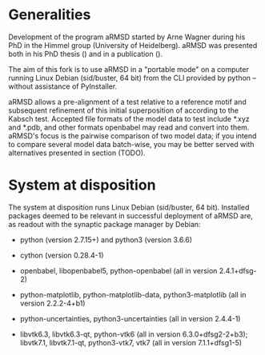 # aRSMD-primer.org

* Generalities

  Development of the program aRMSD started by Arne Wagner during his
  PhD in the Himmel group (University of Heidelberg).  aRMSD was
  presented both in his PhD thesis () and in a publication ().

  The aim of this fork is to use aRMSD in a "portable mode" on a
  computer running Linux Debian (sid/buster, 64 bit) from the CLI
  provided by python -- without assistance of PyInstaller.

  aRMSD allows a pre-alignment of a test relative to a reference motif
  and subsequent refinement of this initial superposition of according
  to the Kabsch test.  Accepted file formats of the model data to test
  include *.xyz and *.pdb, and other formats openbabel may read and
  convert into them.  aRMSD's focus is the pairwise comparison of two
  model data; if you intend to compare several model data batch-wise,
  you may be better served with alternatives presented in section (TODO).

* System at disposition

  The system at disposition runs Linux Debian (sid/buster, 64 bit).
  Installed packages deemed to be relevant in successful deployment
  of aRMSD are, as readout with the synaptic package manager by
  Debian:
  + python (version 2.7.15+) and python3 (version 3.6.6)

  + cython (version 0.28.4-1)

  + openbabel, libopenbabel5, python-openbabel (all in version 2.4.1+dfsg-2)

  + python-matplotlib, python-matplotlib-data, python3-matplotlib
    (all in version 2.2.2-4+b1)

  + python-uncertainties, python3-uncertainties (all in version 2.4.4-1)

  + libvtk6.3, libvtk6.3-qt, python-vtk6 (all in version 6.3.0+dfsg2-2+b3);
    libvtk7.1, libvtk7.1-qt, python3-vtk7, vtk7 (all in version 7.1.1+dfsg1-5)
